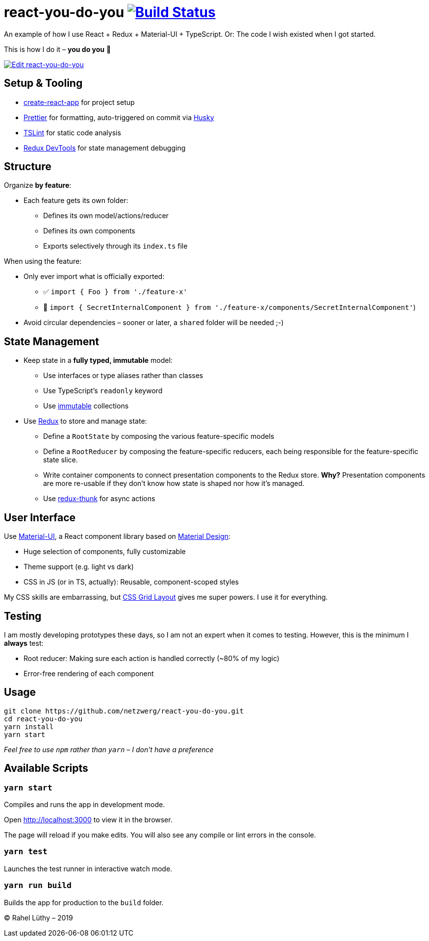 = react-you-do-you image:https://travis-ci.com/netzwerg/react-you-do-you.svg?branch=master["Build Status", link="https://travis-ci.com/netzwerg/react-you-do-you"]

An example of how I use React + Redux + Material-UI + TypeScript.
Or: The code I wish existed when I got started.

This is how I do it – *you do you* 💖

image:https://codesandbox.io/static/img/play-codesandbox.svg["Edit react-you-do-you", link="https://codesandbox.io/s/github/netzwerg/react-you-do-you/tree/master/?fontsize=14"]

== Setup & Tooling
** https://facebook.github.io/create-react-app[create-react-app] for project setup
** https://prettier.io[Prettier] for formatting, auto-triggered on commit via https://github.com/typicode/husky[Husky]
** https://palantir.github.io/tslint/[TSLint] for static code analysis
** http://extension.remotedev.io/[Redux DevTools] for state management debugging

== Structure
Organize *by feature*:

* Each feature gets its own folder:
** Defines its own model/actions/reducer
** Defines its own components
** Exports selectively through its `index.ts` file

When using the feature:

* Only ever import what is officially exported:
** ✅ `import { Foo } from './feature-x'`
** 🚫 `import { SecretInternalComponent } from './feature-x/components/SecretInternalComponent'`)
* Avoid circular dependencies – sooner or later, a `shared` folder will be needed ;-)

== State Management

* Keep state in a *fully typed, immutable* model:
** Use interfaces or type aliases rather than classes
** Use TypeScript's `readonly` keyword
** Use https://github.com/immutable-js/immutable-js[immutable] collections
* Use https://redux.js.org/[Redux] to store and manage state:
** Define a `RootState` by composing the various feature-specific models
** Define a `RootReducer` by composing the feature-specific reducers, each being responsible for the feature-specific state slice.
** Write container components to connect presentation components to the Redux store. *Why?* Presentation components are more re-usable if they don't know how state is shaped nor how it's managed.
** Use https://github.com/reduxjs/redux-thunk[redux-thunk] for async actions

== User Interface

Use https://material-ui.com/[Material-UI], a React component library based on https://en.m.wikipedia.org/wiki/Material_Design[Material Design]:

* Huge selection of components, fully customizable
* Theme support (e.g. light vs dark)
* CSS in JS (or in TS, actually): Reusable, component-scoped styles

My CSS skills are embarrassing, but https://developer.mozilla.org/en-US/docs/Web/CSS/CSS_Grid_Layout[CSS Grid Layout] gives me super powers.
I use it for everything.

== Testing

I am mostly developing prototypes these days, so I am not an expert when it comes to testing.
However, this is the minimum I *always* test:

* Root reducer: Making sure each action is handled correctly (~80% of my logic)
* Error-free rendering of each component

== Usage

```
git clone https://github.com/netzwerg/react-you-do-you.git
cd react-you-do-you
yarn install
yarn start
```

_Feel free to use `npm` rather than `yarn` – I don't have a preference_

== Available Scripts

=== `yarn start`

Compiles and runs the app in development mode.

Open http://localhost:3000 to view it in the browser.

The page will reload if you make edits.
You will also see any compile or lint errors in the console.

=== `yarn test`

Launches the test runner in interactive watch mode.

=== `yarn run build`

Builds the app for production to the `build` folder.

&copy; Rahel Lüthy – 2019
